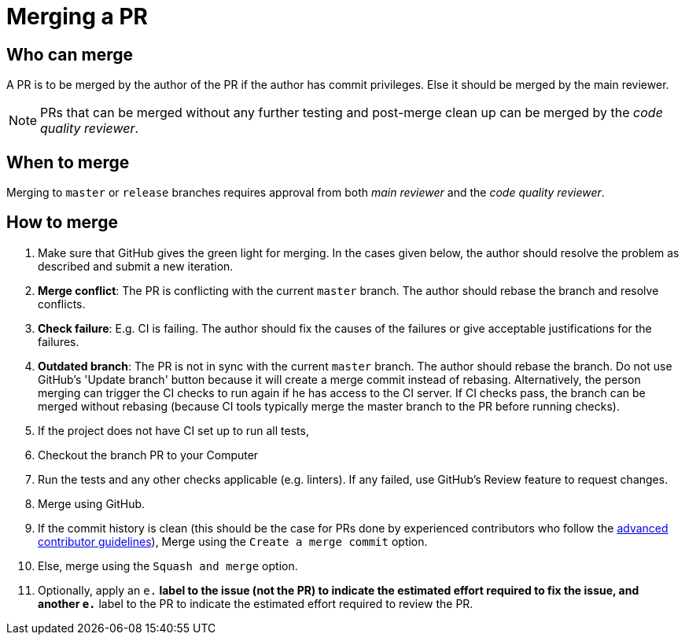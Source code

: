[[merging-a-pr]]
= Merging a PR

[[who-can-merge]]
== Who can merge

A PR is to be merged by the author of the PR if the author has commit privileges.
Else it should be merged by the main reviewer.

[NOTE]
====
PRs that can be merged without any further testing and post-merge clean up can be merged by the
_code quality reviewer_.
====

[[when-to-merge]]
== When to merge

Merging to `master` or `release` branches requires approval from both _main reviewer_ and the _code quality reviewer_.

[[how-to-merge]]
== How to merge

. Make sure that GitHub gives the green light for merging. In the cases given below, the author should resolve
the problem as described and submit a new iteration.
. *Merge conflict*: The PR is conflicting with the current `master` branch. The author should rebase the branch
and resolve conflicts.
. *Check failure*: E.g. CI is failing. The author should fix the causes of the failures or give acceptable
justifications for the failures.
. *Outdated branch*: The PR is not in sync with the current `master` branch. The author should rebase the branch.
Do not use GitHub's 'Update branch' button because it will create a merge commit instead of rebasing.
Alternatively, the person merging can trigger the CI checks to run again if he has access to the CI server.
If CI checks pass, the branch can be merged without rebasing (because CI tools typically merge the master branch
to the PR before running checks).
. If the project does not have CI set up to run all tests,
. Checkout the branch PR to your Computer
. Run the tests and any other checks applicable (e.g. linters).
If any failed, use GitHub's Review feature to request changes.
. Merge using GitHub.
. If the commit history is clean (this should be the case for PRs done by experienced contributors who follow
the <<AdvancedContributorGuidelines.adoc#,advanced contributor guidelines>>),
Merge using the `Create a merge commit` option.
. Else, merge using the `Squash and merge` option.
. Optionally, apply an `e.*` label to the issue (not the PR) to indicate
the estimated effort required to fix the issue, and another `e.*` label to the PR
to indicate the estimated effort required to review the PR.
